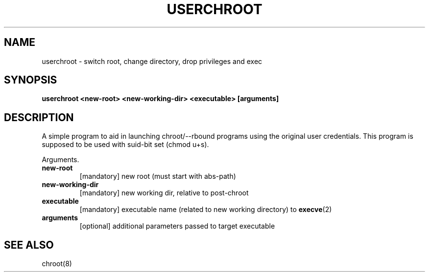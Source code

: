 .TH USERCHROOT 1 "NOVEMBER 2016" Linux "User Manuals"

.SH NAME
userchroot \- switch root, change directory, drop privileges and exec
.SH SYNOPSIS
.B userchroot <new-root> <new-working-dir> <executable> [arguments]
.SH DESCRIPTION
A simple program to aid in launching chroot/--rbound programs
using the original user credentials. This program is supposed to
be used with suid-bit set (chmod u+s).

.PP
Arguments.
.TP
\fBnew\-root
[mandatory] new root (must start with abs-path)
.TP
\fBnew\-working-dir
[mandatory] new working dir, relative to post-chroot
.TP
\fBexecutable
[mandatory] executable name (related to new working directory) to
.BR execve (2)
.TP
\fBarguments
[optional] additional parameters passed to target executable

.SH "SEE ALSO"
chroot(8)
.PP
